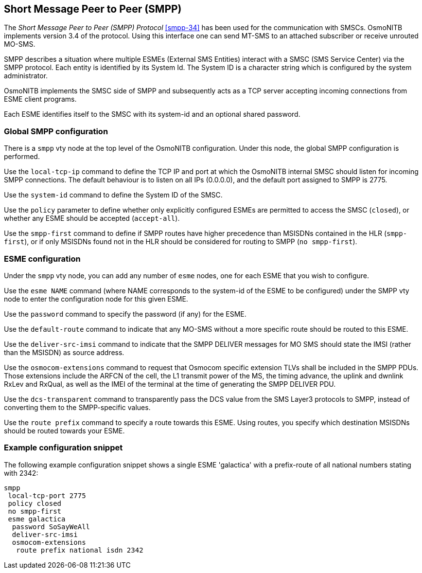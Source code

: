[[smpp]]
== Short Message Peer to Peer (SMPP)

The _Short Message Peer to Peer (SMPP) Protocol_ <<smpp-34>> has been
used for the communication with SMSCs. OsmoNITB implements version 3.4
of the protocol. Using this interface one can send MT-SMS to an attached
subscriber or receive unrouted MO-SMS.

SMPP describes a situation where multiple ESMEs (External SMS Entities)
interact with a SMSC (SMS Service Center) via the SMPP protocol.  Each
entity is identified by its System Id.  The System ID is a character
string which is configured by the system administrator.

OsmoNITB implements the SMSC side of SMPP and subsequently acts as a TCP
server accepting incoming connections from ESME client programs.

Each ESME identifies itself to the SMSC with its system-id and an
optional shared password.


=== Global SMPP configuration


There is a `smpp` vty node at the top level of the OsmoNITB
configuration. Under this node, the global SMPP configuration is
performed.


Use the `local-tcp-ip` command to define the TCP IP and port at which the
OsmoNITB internal SMSC should listen for incoming SMPP connections.  The
default behaviour is to listen on all IPs (0.0.0.0), and the default port
assigned to SMPP is 2775.

Use the `system-id` command to define the System ID of the SMSC.

Use the `policy` parameter to define whether only explicitly configured
ESMEs are permitted to access the SMSC (`closed`), or whether any
ESME should be accepted (`accept-all`).

Use the `smpp-first` command to define if SMPP routes have higher
precedence than MSISDNs contained in the HLR (`smpp-first`), or if
only MSISDNs found not in the HLR should be considered for routing to
SMPP (`no smpp-first`).


=== ESME configuration

Under the `smpp` vty node, you can add any number of `esme` nodes, one
for each ESME that you wish to configure.

Use the `esme NAME` command (where NAME corresponds to the system-id of
the ESME to be configured) under the SMPP vty node to enter the
configuration node for this given ESME.

Use the `password` command to specify the password (if any) for the
ESME.

Use the `default-route` command to indicate that any MO-SMS without a
more specific route should be routed to this ESME.

Use the `deliver-src-imsi` command to indicate that the SMPP DELIVER
messages for MO SMS should state the IMSI (rather than the MSISDN) as
source address.

Use the `osmocom-extensions` command to request that Osmocom specific
extension TLVs shall be included in the SMPP PDUs.  Those extensions
include the ARFCN of the cell, the L1 transmit power of the MS, the
timing advance, the uplink and dwnlink RxLev and RxQual, as well as the
IMEI of the terminal at the time of generating the SMPP DELIVER PDU.

Use the `dcs-transparent` command to transparently pass the DCS value
from the SMS Layer3 protocols to SMPP, instead of converting them to the
SMPP-specific values.

Use the `route prefix` command to specify a route towards this ESME.
Using routes, you specify which destination MSISDNs should be routed
towards your ESME.


=== Example configuration snippet

The following example configuration snippet shows a single ESME
'galactica' with a prefix-route of all national numbers stating with
2342:
----
smpp
 local-tcp-port 2775
 policy closed
 no smpp-first
 esme galactica
  password SoSayWeAll
  deliver-src-imsi
  osmocom-extensions
   route prefix national isdn 2342
----
